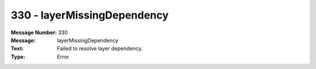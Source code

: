.. _build/messages/330:

========================================================================================
330 - layerMissingDependency
========================================================================================

:Message Number: 330
:Message: layerMissingDependency
:Text: Failed to resolve layer dependency.
:Type: Error

